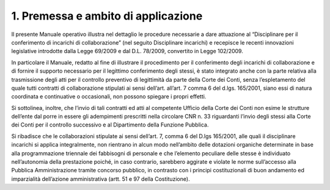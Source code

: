 1. Premessa e ambito di applicazione
====================================

Il presente Manuale operativo illustra nel dettaglio le procedure
necessarie a dare attuazione al “Disciplinare per il conferimento di
incarichi di collaborazione” (nel seguito Disciplinare incarichi) e
recepisce le recenti innovazioni legislative introdotte dalla Legge
69/2009 e dal D.L. 78/2009, convertito in Legge 102/2009.

In particolare il Manuale, redatto al fine di illustrare il procedimento
per il conferimento degli incarichi di collaborazione e di fornire il
supporto necessario per il legittimo conferimento degli stessi, è stato
integrato anche con la parte relativa alla trasmissione degli atti per
il controllo preventivo di legittimità da parte della Corte dei Conti,
senza l’espletamento del quale tutti contratti di collaborazione
stipulati ai sensi dell’art. all’art. 7 comma 6 del d.lgs. 165/2001,
siano essi di natura coordinata e continuative o occasionali, non
possono spiegare i propri effetti.

Si sottolinea, inoltre, che l’invio di tali contratti ed atti al
competente Ufficio della Corte dei Conti non esime le strutture
dell’ente dal porre in essere gli adempimenti prescritti nella circolare
CNR n. 33 riguardanti l’invio degli stessi alla Corte dei Conti per il
controllo successivo e al Dipartimento della Funzione Pubblica.

Si ribadisce che le collaborazioni stipulate ai sensi dell’art. 7, comma
6 del D.lgs 165/2001, alle quali il disciplinare incarichi si applica
integralmente, non rientrano in alcun modo nell’ambito delle dotazioni
organiche determinate in base alla programmazione triennale dei
fabbisogni di personale e che l’elemento peculiare delle stesse è
individuato nell’autonomia della prestazione poiché, in caso contrario,
sarebbero aggirate e violate le norme sull’accesso alla Pubblica
Amministrazione tramite concorso pubblico, in contrasto con i principi
costituzionali di buon andamento ed imparzialità dell’azione
amministrativa (artt. 51 e 97 della Costituzione).
